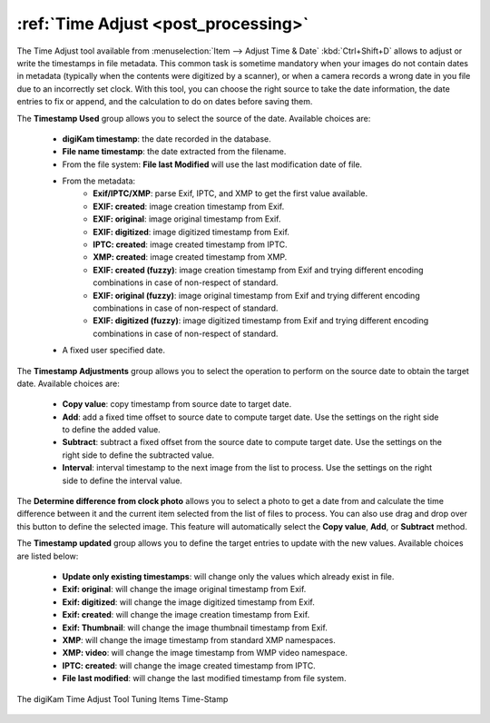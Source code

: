 .. meta::
   :description: The digiKam Time Adjust
   :keywords: digiKam, documentation, user manual, photo management, open source, free, learn, easy, date, time, adjust

.. metadata-placeholder

   :authors: - digiKam Team

   :license: see Credits and License page for details (https://docs.digikam.org/en/credits_license.html)

.. _time_adjust:

:ref:`Time Adjust <post_processing>`
====================================

The Time Adjust tool available from :menuselection:`Item --> Adjust Time & Date` :kbd:`Ctrl+Shift+D` allows to adjust or write the timestamps in file metadata. This common task is sometime mandatory when your images do not contain dates in metadata (typically when the contents were digitized by a scanner), or when a camera records a wrong date in you file due to an incorrectly set clock. With this tool, you can choose the right source to take the date information, the date entries to fix or append, and the calculation to do on dates before saving them.

The **Timestamp Used** group allows you to select the source of the date. Available choices are:

    - **digiKam timestamp**: the date recorded in the database.
    - **File name timestamp**: the date extracted from the filename.
    - From the file system: **File last Modified** will use the last modification date of file.
    - From the metadata:
        - **Exif/IPTC/XMP**: parse Exif, IPTC, and XMP to get the first value available.
        - **EXIF: created**: image creation timestamp from Exif.
        - **EXIF: original**: image original timestamp from Exif.
        - **EXIF: digitized**: image digitized timestamp from Exif.
        - **IPTC: created**: image created timestamp from IPTC.
        - **XMP: created**: image created timestamp from XMP.
        - **EXIF: created (fuzzy)**: image creation timestamp from Exif and trying different encoding combinations in case of non-respect of standard.
        - **EXIF: original (fuzzy)**: image original timestamp from Exif and trying different encoding combinations in case of non-respect of standard.
        - **EXIF: digitized (fuzzy)**: image digitized timestamp from Exif and trying different encoding combinations in case of non-respect of standard.
    - A fixed user specified date.

The **Timestamp Adjustments** group allows you to select the operation to perform on the source date to obtain the target date. Available choices are:

    - **Copy value**: copy timestamp from source date to target date.
    - **Add**: add a fixed time offset to source date to compute target date. Use the settings on the right side to define the added value.
    - **Subtract**: subtract a fixed offset from the source date to compute target date. Use the settings on the right side to define the subtracted value.
    - **Interval**: interval timestamp to the next image from the list to process. Use the settings on the right side to define the interval value.

The **Determine difference from clock photo** allows you to select a photo to get a date from and calculate the time difference between it and the current item selected from the list of files to process. You can also use drag and drop over this button to define the selected image. This feature will automatically select the **Copy value**, **Add**, or **Subtract** method.

The **Timestamp updated** group allows you to define the target entries to update with the new values. Available choices are listed below:

    - **Update only existing timestamps**: will change only the values which already exist in file.
    - **Exif: original**: will change the image original timestamp from Exif.
    - **Exif: digitized**: will change the image digitized timestamp from Exif.
    - **Exif: created**: will change the image creation timestamp from Exif.
    - **Exif: Thumbnail**: will change the image thumbnail timestamp from Exif.
    - **XMP**: will change the image timestamp from standard XMP namespaces.
    - **XMP: video**: will change the image timestamp from WMP video namespace.
    - **IPTC: created**: will change the image created timestamp from IPTC.
    - **File last modified**: will change the last modified timestamp from file system.

.. figure:: images/time_adjust.webp
    :alt:
    :align: center

    The digiKam Time Adjust Tool Tuning Items Time-Stamp
